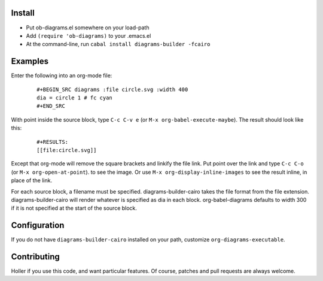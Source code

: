 Install
=======

* Put ob-diagrams.el somewhere on your load-path
* Add ``(require 'ob-diagrams)`` to your .emacs.el
* At the command-line, run ``cabal install diagrams-builder -fcairo``

Examples
=====
Enter the following into an org-mode file:

 ::

   #+BEGIN_SRC diagrams :file circle.svg :width 400
   dia = circle 1 # fc cyan
   #+END_SRC

With point inside the source block, type ``C-c C-v e`` (or ``M-x org-babel-execute-maybe``).  The result should look like this:

 ::

    #+RESULTS:
    [[file:circle.svg]]

Except that org-mode will remove the square brackets and linkify the file link.  Put point over the link and type ``C-c C-o`` (or ``M-x org-open-at-point``). to see the image.  Or use ``M-x org-display-inline-images`` to see the result inline, in place of the link.

For each source block, a filename must be specified.  diagrams-builder-cairo takes the file format from the file extension.  diagrams-builder-cairo will render whatever is specified as dia in each block.  org-babel-diagrams defaults to width 300 if it is not specified at the start of the source block.

Configuration
=============
If you do not have ``diagrams-builder-cairo`` installed on your path, customize ``org-diagrams-executable``.

Contributing
============
Holler if you use this code, and want particular features.  Of course, patches and pull requests are always welcome.
